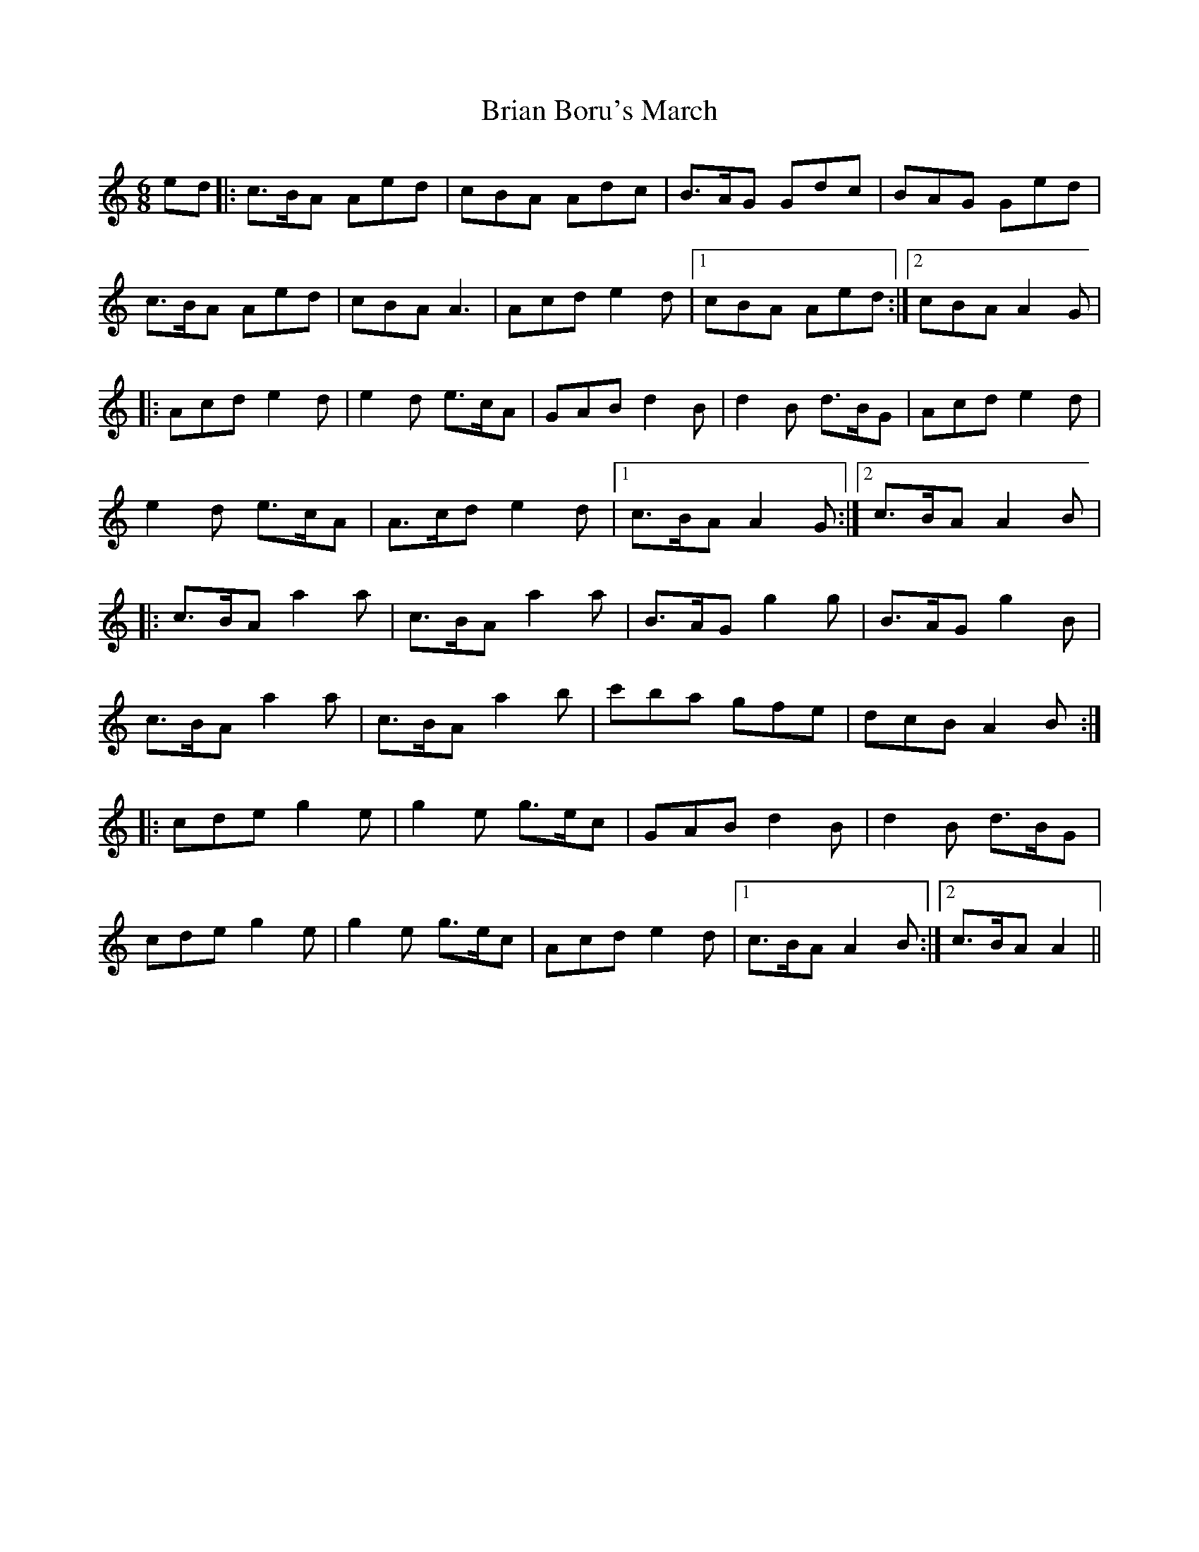 X: 181
T: Brian Boru's March
R: jig
M: 6/8
L: 1/8
K: Amin
ed |: c3/2B/A Aed | cBA Adc | B3/2A/G Gdc | BAG Ged |
c3/2B/A Aed | cBA A3 | Acd e2 d |1 cBA Aed :|2 cBA A2 G |
|: Acd e2 d | e2 d e3/2c/A | GAB d2 B | d2 B d3/2B/G | Acd e2 d |
e2 d e3/2c/A | A3/2c/d e2 d |1 c3/2B/A A2 G :|2 c3/2B/A A2 B |
|: c3/2B/A a2 a | c3/2B/A a2 a|B3/2A/G g2 g | B3/2A/G g2 B |
c3/2B/A a2 a | c3/2B/A a2 b | c'ba gfe | dcB A2 B :|
|: cde g2 e | g2 e g3/2e/c | GAB d2 B | d2 B d3/2B/G |
cde g2 e | g2 e g3/2e/c |Acd e2 d |1 c3/2B/A A2 B :|2 c3/2B/A A2 ||
